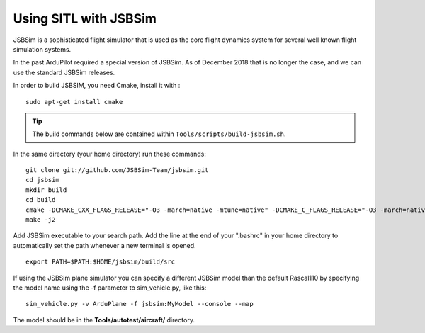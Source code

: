 .. _sitl-with-jsbsim:

======================
Using SITL with JSBSim
======================

JSBSim is a sophisticated flight
simulator that is used as the core flight dynamics system for several
well known flight simulation systems.

In the past ArduPilot required a special version of JSBSim. As of
December 2018 that is no longer the case, and we can use the
standard JSBSim releases.

In order to build JSBSIM, you need Cmake, install it with :

::

    sudo apt-get install cmake

.. tip::

   The build commands below are contained within ``Tools/scripts/build-jsbsim.sh``.

In the same directory (your home directory) run these commands:

::

    git clone git://github.com/JSBSim-Team/jsbsim.git
    cd jsbsim
    mkdir build
    cd build
    cmake -DCMAKE_CXX_FLAGS_RELEASE="-O3 -march=native -mtune=native" -DCMAKE_C_FLAGS_RELEASE="-O3 -march=native -mtune=native" -DCMAKE_BUILD_TYPE=Release ..
    make -j2

Add JSBSim executable to your search path. Add the line at the end of your ".bashrc" in your home directory to automatically set the path whenever a new terminal is opened.

::

    export PATH=$PATH:$HOME/jsbsim/build/src

If using the JSBSim plane simulator you can specify a different JSBSim
model than the default Rascal110 by specifying the model name using the
-f parameter to sim_vehicle.py, like this:

::

    sim_vehicle.py -v ArduPlane -f jsbsim:MyModel --console --map

The model should be in the **Tools/autotest/aircraft/** directory.

